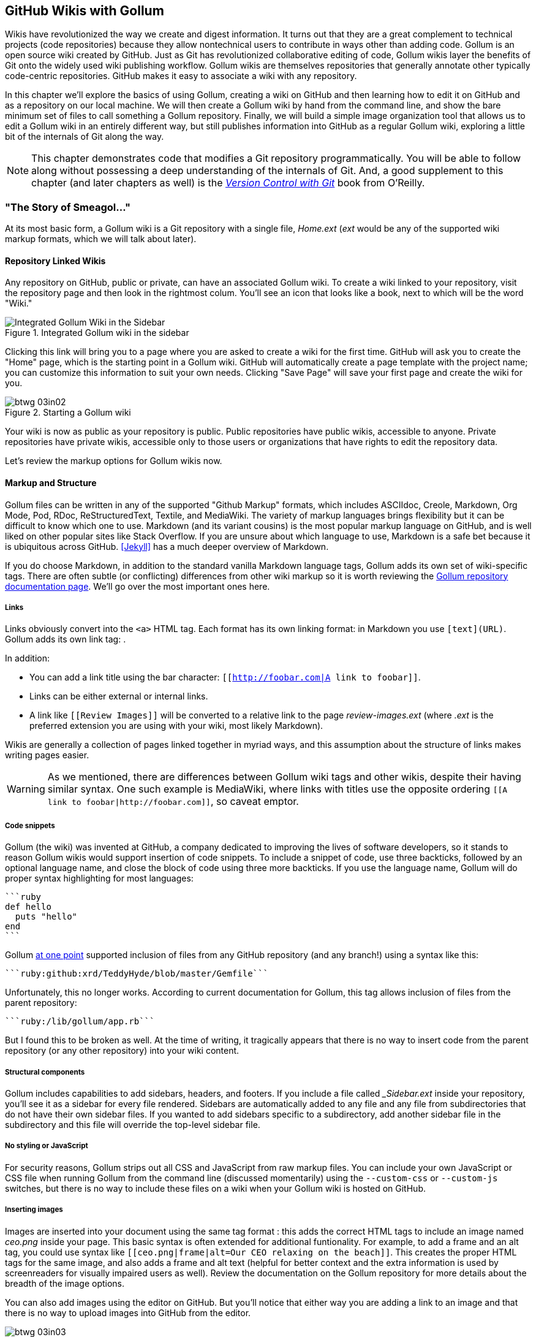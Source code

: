 [[chapter3]]
== GitHub Wikis with Gollum

((("GitHub wikis", id="ix_chapter-03-gollum-asciidoc0", range="startofrange")))((("Gollum","GitHub wikis with", id="ix_chapter-03-gollum-asciidoc1", range="startofrange")))Wikis have revolutionized the way we create and digest
information. It turns out that they are a great complement to technical
projects (code repositories) because they allow nontechnical
users to contribute in ways other than adding code. Gollum
is an open source wiki created by GitHub. Just as Git has
revolutionized collaborative editing of code, Gollum wikis layer the
benefits of Git onto the widely used wiki publishing workflow. Gollum
wikis are themselves repositories that generally annotate other
typically code-centric repositories. GitHub makes it easy to associate
a wiki with any 
repository. 

In this chapter we'll explore the basics of using Gollum, creating a
wiki on GitHub and then learning how to edit it on GitHub and as
a repository on our local machine. We will then create a Gollum wiki by
hand from the command line, and show the bare minimum set of files to
call something a Gollum repository. Finally, we will build a simple
image organization tool that allows us to edit a Gollum wiki in an
entirely different way, but still publishes information into GitHub as
a regular Gollum wiki, exploring a little bit of the internals of Git
along the way.

[NOTE]
This chapter demonstrates code that modifies a Git repository
programmatically. You will be able to follow along without possessing
a deep understanding of the internals of Git. And, a good supplement
to this chapter (and later chapters as well) is the pass:[<a class="orm:hideurl" href="http://shop.oreilly.com/product/0636920022862.do"><em>Version Control
with Git</em></a>] book from O'Reilly. 

=== "The Story of Smeagol..."

((("Gollum","basics", id="ix_chapter-03-gollum-asciidoc2", range="startofrange")))At its most basic form, a Gollum wiki is a Git repository with a single file,
_Home.ext_ (_ext_ would be any of the supported wiki markup formats,
which we will talk about later). 

==== Repository Linked Wikis

((("Gollum","and repository&#8211;linked wikis")))((("repositories","and associated Gollum wikis")))Any repository on GitHub, public or private, can have an associated Gollum wiki.
To create a wiki linked to your repository, visit the repository
page and then look in the rightmost colum. You'll see an icon that
looks like a book, next to which will be the word "Wiki." 

.Integrated Gollum wiki in the sidebar
image::images/btwg_03in01.png[Integrated Gollum Wiki in the Sidebar]

Clicking this link will bring you to a page where you are asked to
create a wiki for the first time. GitHub will ask you to create the
"Home" page, which is the starting point in a Gollum wiki. GitHub will
automatically create a page template with the project name; you can
customize this information to suit your own needs. Clicking "Save Page" will save your first page and create the wiki for you.

.Starting a Gollum wiki
image::images/btwg_03in02.png[]

Your wiki is now as public as your repository is public. Public
repositories have public wikis, accessible to anyone. Private
repositories have private wikis, accessible only to those users or
organizations that have rights to edit the repository data. 

Let's review the markup options for Gollum wikis now.

==== Markup and Structure

((("Gollum","markup options", id="ix_chapter-03-gollum-asciidoc3", range="startofrange")))Gollum files can be written in any of the supported ((("GitHub Markup formats")))"Github Markup" formats, which
includes ASCIIdoc, Creole, Markdown, Org Mode, Pod, RDoc,
ReStructuredText, Textile, and MediaWiki. The variety of markup
languages brings flexibility but it can be difficult to know which one
to use. ((("Markdown")))Markdown (and its variant cousins) is the most popular markup
language on GitHub, and is well liked on other popular sites like
Stack Overflow. If you are unsure about which language to use, Markdown is a
safe bet because it is ubiquitous across GitHub. <<Jekyll>> has a much deeper overview of Markdown.

If you do choose Markdown, in addition to the standard vanilla
Markdown language tags, Gollum adds its own set of wiki-specific tags. There 
are often subtle (or conflicting) differences from other wiki markup
so it is worth reviewing the
https://github.com/gollum/gollum/wiki[Gollum repository documentation
page]. We'll go over the most important ones here.

===== Links 

((("Gollum","link tag")))((("HTML")))((("links","Gollum tag")))((("Markdown","link tag")))Links obviously convert into the `<a>` HTML tag. Each format has its
own linking format: in Markdown you use `[text](URL)`. Gollum adds its
own link tag: `[[Link]]`. 

In addition:

* You can add a link title using the bar character:
  `[[http://foobar.com|A link to foobar]]`. 
* Links can be either external or internal links. 
* A link like `[[Review Images]]` will be converted to a relative link
  to the page _review-images.ext_ (where _.ext_ is the preferred
  extension you are using with your wiki, most likely Markdown). 

Wikis are generally a collection of pages
linked together in myriad ways, and this assumption about the
structure of links makes writing pages easier. 

[WARNING]
As we mentioned, there are differences between Gollum wiki tags and other wikis, despite their
having similar syntax. One such example is MediaWiki, where links with
titles use the opposite ordering `[[A link to
foobar|http://foobar.com]]`, so caveat emptor.

===== Code snippets

((("code snippets")))((("Gollum","code snippets in wikis")))Gollum (the wiki) was invented at GitHub, a company dedicated to
improving the lives of software developers, so it stands to reason
Gollum wikis would support insertion of code snippets. To include a snippet of
code, use three backticks, followed by an optional language name, and close
the block of code using three more backticks. If you use the language
name, Gollum will do proper syntax highlighting for most languages:

[source,ruby]
----
```ruby
def hello
  puts "hello"
end
```
----

Gollum
http://bit.ly/1JMzd4m[at
one point] supported inclusion of files from any GitHub repository
(and any branch!) using a syntax like this: 

[source,ruby]
-----
```ruby:github:xrd/TeddyHyde/blob/master/Gemfile```
-----

Unfortunately, this no longer works. According to current documentation
for Gollum, this tag allows inclusion of files from the parent
repository: 

[source,ruby]
-----
```ruby:/lib/gollum/app.rb```
-----

But I found this to be broken as well. At the time of writing,
it tragically appears that there is no way to insert code from the parent
repository (or any other repository) into your wiki content.

===== Structural components

((("footers, in Gollum wikis")))((("Gollum","adding structural components")))((("headers","in Gollum wikis")))((("sidebars, in Gollum wikis")))Gollum includes capabilities to add sidebars, headers, and footers. If
you include a file called pass:[<em>_Sidebar.ext</em>] inside your repository,
you'll see it as a sidebar for every file rendered. Sidebars are
automatically added to any file and any file from subdirectories that
do not have their own sidebar files. If you wanted to add sidebars
specific to a subdirectory, add another sidebar file in the
subdirectory and this file will override the top-level sidebar file.  

===== No styling or JavaScript

((("CSS","Gollum limitations with")))((("Gollum","styling limitations")))((("JavaScript","Gollum limitations with")))For security reasons, Gollum strips out all CSS and
JavaScript from raw markup files. You can include your own JavaScript
or CSS file when running Gollum from the command line
(discussed momentarily) using the `--custom-css` or 
`--custom-js` switches, but there is no way to include these files on a
wiki when your Gollum wiki is hosted on GitHub.

===== Inserting images

((("Gollum","inserting images")))((("images","Gollum tag format for")))Images are inserted into your document using the same tag format
_[[ceo.png]]_: this adds the correct HTML tags to include an image
named _ceo.png_ inside your page. This basic syntax is often extended
for additional funtionality. For example, to add a frame
and an +alt+ tag, you could use syntax like `[[ceo.png|frame|alt=Our CEO
relaxing on the beach]]`. This creates the proper HTML tags for the
same image, and also adds a frame and alt text (helpful for better
context and the extra information is used by screenreaders for
visually impaired users as well).  Review the documentation on the
Gollum repository for more details about the breadth of the image
options. 

You can also add images using the editor on GitHub. But you'll notice
that either way you are adding a link to an image and that there is no
way to upload images into GitHub from the editor. 

.No image upload, only image URLs
image::images/btwg_03in03.png[]

For nontechnical users, this makes Gollum wikis on GitHub almost
unusable if they need to add images. Let's address this problem by
building our own customized image-centric Gollum editor that still
interoperates with regular Gollum wikis. We can put this editor in
front of nontechnical users, allowing them to add images, and then
publish the wiki into GitHub as-is(((range="endofrange", startref="ix_chapter-03-gollum-asciidoc3"))).(((range="endofrange", startref="ix_chapter-03-gollum-asciidoc2")))

=== Hacking Gollum

((("images","Gollum&#8211;based editor for", id="ix_chapter-03-gollum-asciidoc4", range="startofrange")))Would ((("Gollum","as hackable wiki")))an image editor based on Gollum be of general use? On many
software teams there is tension between the design 
team and the software team stemming from the fact that designers
generally don't like using source-code tools to manage images. This
causes issues when software developers rely on designs that are
rapidly changing: coders quickly get out of sync with the latest
designs. As a wiki, Gollum is the perfect tool to bridge this gap
between designers and coders: wikis are easy to read and modify by
nontechnical users. Since Gollum is a hackable wiki, we can build our
own workflow tool that allows designers to manage images and coders to
easily see those changes in a source-code repository. 

This will be a dual-purpose repository. We can use the repository with
Gollum as a standard wiki. And, we can use it with our application to
enter data in a more powerful way than Gollum permits from its default
interface. The data will still be compatible with Gollum and will be
hosted on GitHub.

((("Ruby","gem installation")))To begin, install the Gollum Ruby gem and then initialize our repository:

[source,bash]
$ gem install gollum
$ mkdir images
$ cd images
$ git init .
$ printf "### Our home" > Home.md
$ git add Home.md
$ git commit -m "Initial commit"

We've just created a wiki compatible with Gollum. Let's see what it
looks like inside Gollum. Run the `gollum` command then open
_http://localhost:4567/_ in your browser.

.Gollum running locally
image::images/btwg_03in04.png[]

As you can see, this tiny set of commands was enough to create the
basics of the Gollum wiki structure.

[WARNING]
((("command line","editing Gollum from")))If you edit a Gollum wiki from the command line, be aware that Gollum
only looks inside the repository data for files. If you have added
something to the working directory or have not yet commited files in
your index, they will not be visible to Gollum. 

Now let's begin creating the web app that will help us store images
inside a Gollum wiki.

=== The Starting Point of a Gollum Editor

((("Gollum","image editor construction")))Now we will create our custom editor. ((("Sinatra","for Gollum image editor construction")))We'll use Sinatra, a Ruby
library that provides a simple DSL (domain-specific language) for
building web applications. First, create a file called _image.rb_ and
put the following contents inside it:

[source,ruby]
------
require 'sinatra'
require 'gollum-lib'
wiki = Gollum::Wiki.new(".")
get '/pages' do
  "All pages: \n" + wiki.pages.collect { |p| p.path }.join( "\n" )
end
------

Then, create the Gemfile, install the dependencies, and run the web
application:

[source,bash]
------
$ echo "source 'https://rubygems.org'
gem 'sinatra', '1.4.5'
gem 'gollum-lib', '4.1.0'" >> Gemfile
$ bundle install
Fetching gem metadata from https://rubygems.org/..........
Resolving dependencies...
Installing charlock_holmes (0.7.3) 
Using diff-lcs (1.2.5) 
Installing github-markup (1.3.3) 
Using mime-types (1.25.1) 
...
$ bundle exec ruby image.rb
$ open http://localhost:4567/pages
------

We specify at least the minimum 4.1.0 for `gollum-lib` as the interface
and list of supporting libraries has changed. We then run within the
bundler context (using gems installed from this Gemfile rather than
system gems) using the `bundle exec ruby image.rb` command.

You'll see a report of the files that exist in our Gollum wiki right
now. We've only added one file, the _Home.md_ file.

=== Programmatically Handling Images

((("Gollum","programmatically handling images", id="ix_chapter-03-gollum-asciidoc5", range="startofrange")))((("images","handling programmatically", id="ix_chapter-03-gollum-asciidoc6", range="startofrange")))Let's add to our server. We want to support((("uploading ZIP files"))) uploading ZIP files into
our system that we will then unpack and add to our repository, as well
as add a list of these files to our wiki. Modify our _image.rb_
script to look like this:

[source,ruby]
-----
require 'sinatra'
require 'gollum-lib'
require 'tempfile'
require 'zip'
require 'rugged'

def index( message=nil )
  response = File.read(File.join('.', 'index.html'))
  response.gsub!( "<!-- message -->\n", "<h2>Received and unpacked #{message}</h2>" ) if message
  response
end

wiki = Gollum::Wiki.new(".")
get '/' do
  index()
end

post '/unpack' do
  @repo = Rugged::Repository.new('.')
  @index = Rugged::Index.new

  zip = params[:zip][:tempfile]
  Zip::Zip.open( zip ) { |zipfile|
    zipfile.each do |f|
      contents = zipfile.read( f.name )
      filename = f.name.split( File::SEPARATOR ).pop
      if contents and filename and filename =~ /(png|jp?g|gif)$/i
        puts "Writing out: #{filename}"
      end
    end
  }
  index( params[:zip][:filename] )
end  
-----

We'll need an _index.html_ file as well, so add that:

[source,ruby]
-----
<html>
<body>
<!-- message -->
<form method='POST' enctype='multipart/form-data' action='/unpack'>
Choose a zip file: 
<input type='file' name='zip'/>
<input type='submit' name='submit'>
</form>
</body>
</html>

-----

This server script receives a POST request at the `/unpack` mount point and
retrieves a ZIP file from the parameters passed into the script. It
then opens the ZIP file (stored as a temp file on the server side),
iterates over each file in the ZIP, strips the full path from the
filename, and then prints out that filename (if it looks like an image)
to our console. Regardless of whether we are accessing the 
root of our server, or have just posted to the `/unpack` mount point,
we always need to render our index page. When we do render it after
unzipping, we replace a comment stored in the index file with a status
message indicating the script received the correct file we posted.

((("RubyZip")))((("Rugged library")))We need to add the new Ruby libraries (RubyZip and Rugged) to our Gemfile:
update the required gems using the following commands, and then rerun
our Sinatra server script:

[source,bash]
$ echo "gem 'rubyzip', '1.1.7'
gem 'rugged', '0.23.2'" >> Gemfile
$ bundle install
$ bundle exec ruby image.rb


[WARNING]
Rugged requires the libgit2 libraries (the pure C libraries for accessing
Git repositories). Rugged gives you access to modification of Git
repositories in the elegance of the Ruby language but with the speed
of C. However, as this library is based on libgit2, and libgit2
requires a C compiler, you will need to install this toolset first to
install Rugged. On OS X this can look like `brew install cmake` or
`apt-get install cmake` for Linux.

Then, we can open _http://localhost:4567/_ and test uploading a ZIP file
full of images. You'll see output similar to this in your console
after uploading a ZIP file:

[source,bash]
----
...
[2014-05-07 10:08:49] INFO  WEBrick 1.3.1
[2014-05-07 10:08:49] INFO  ruby 2.0.0 (2013-05-14)
[x86_64-darwin13.0.0]
== Sinatra/1.4.5 has taken the stage on 4567 for development with
backup from WEBrick
[2014-05-07 10:08:49] INFO  WEBrick::HTTPServer#start: pid=46370
port=4567
Writing out: IMG1234.png
Writing out: IMG5678.png
Writing out: IMG5678.png
...
----

We are not doing anything beyond printing out the names of the images
in the ZIP. We'll actually insert them into our Git repository in the
next section.(((range="endofrange", startref="ix_chapter-03-gollum-asciidoc6")))(((range="endofrange", startref="ix_chapter-03-gollum-asciidoc5")))

=== Using the Rugged Library

((("Gollum","Rugged library for adding files to wiki", id="ix_chapter-03-gollum-asciidoc7", range="startofrange")))((("Rugged library", id="ix_chapter-03-gollum-asciidoc8", range="startofrange")))Our end goal for this script is to add files to our Gollum wiki, which
means adding files to the repository that backs our Gollum wiki.
The Rugged library handles the grunt work of this type of task easily. 
((("Grit","Rugged as successor to")))Rugged is the successor to the original Ruby library for Git (called
Grit). Gollum, at the time of writing, uses the Grit libraries,
which also provide a binding to the libgit2 library, a "portable, pure
C implementation of the Git core methods." Grit has been abandoned
(though there are unofficial maintainers) and the Gollum team intends
to use Rugged as the long-term library backing Gollum. Rugged is
written in Ruby and (provided you like Ruby) is a more 
elegant way to interface with a Git repository than raw Git
commands. As you might expect, Rugged is maintained by several employees of GitHub.

To change our script to modify our Git repository, let's change our
script to no longer print the filename (using the `puts` method inside
the ZIP decode block) and instead call a new method called
`write_file_to_repo`. And, at the end of the ZIP block, add a method 
((("build&#95;commit() method")))called `build_commit`, which builds the commit from our new files. Our
new file (omitting the unchanged code at the head of the file) looks
like this:

[source,ruby]
-----
post '/unpack' do
  @repo = Rugged::Repository.new('.')
  @index = Rugged::Index.new

  zip = params[:zip][:tempfile]
  Zip::Zip.open( zip ) { |zipfile|
    zipfile.each do |f|
      contents = zipfile.read( f.name )
      filename = f.name.split( File::SEPARATOR ).pop
      if contents and filename and filename =~ /(png|jp?g|gif)$/i
        write_file_to_repo contents, filename # Write the file
      end
    end
    build_commit() # Build a commit from the new files
  }
  index( params[:zip][:filename] )
end  

def get_credentials
  contents = File.read File.join( ENV['HOME'], ".gitconfig" )
  @email = $1 if contents =~ /email = (.+)$/
  @name = $1 if contents =~ /name = (.+)$/
end

def build_commit
  get_credentials()
  options = {}
  options[:tree] = @index.write_tree(@repo)
  options[:author] = { :email => @email, :name => @name, :time => Time.now }
  options[:committer] = { :email => @email, :name => @name, :time => Time.now }
  options[:message] ||= "Adding new images"
  options[:parents] = @repo.empty? ? [] : [ @repo.head.target ].compact
  options[:update_ref] = 'HEAD'

  Rugged::Commit.create(@repo, options)
  
end

def write_file_to_repo( contents, filename )
  oid = @repo.write( contents, :blob )
  @index.add(:path => filename, :oid => oid, :mode => 0100644)
end
-----

As you can see from the code, Rugged handles a lot of the grunt
work required when creating a commit inside a Git repository. Rugged has a
simple interface to creating a blob inside your Git repository
(`write`), and adding files to the index (the `add` method), and
also has a simple and clean interface to build the tree object
(`write_tree`) and then build the commit (`Rugged::Commit.create`). 

To ease the burden of hardcoding our commit credentials, we implement
a method called((("get&#95;credentials method"))) `get_credentials` that loads up your credentials from a file called _.gitconfig_ located in your home directory. You
probably have this if you have used Git for anything at all on your machine, but if this
file is missing, this method will fail. On my machine this file looks
like the following code snippet. The `get_credentials` method simply loads up this
file and parses it for the name and email address. If you wanted to
load the credentials using another method, or even hardcode them, you
can just modify this method to suit your needs. The instance variables
`@email` and `@name` are then used in the `build_commit()` method:

[source,ini]
----
[user]
        name = Chris Dawson
        email = xrdawson@gmail.com
[credential]
        helper = cache --timeout=3600
...
----

Let's verify
that things are working correctly after uploading a ZIP file. Jumping
into a terminal window after uploading a new file, imagine running
these commands:

[source,bash]
----
$ git status
----

To our surprise, we will see something like this:

[source,bash]
-----
$ git status
On branch master
Changes to be committed:
  (use "git reset HEAD <file>..." to unstage)

  deleted:    images/3190a7759f7f6688b5e08526301e14d115292a6e/IMG_20120825_164703.jpg
  deleted:    images/3190a7759f7f6688b5e08526301e14d115292a6e/IMG_20130704_151522.jpg
  deleted:    images/3190a7759f7f6688b5e08526301e14d115292a6e/IMG_20130704_174217.jpg

-----

We just added those files; why is Git reporting them as deleted?

To understand why this happens, remember that in Git there are three
places files can reside: the working directory, the staging
area or index, and the repository itself. Your working directory is
the set of local files you are working on. The `git status`
command describes itself as "show the working tree status." Rugged
operates on the repository itself, and the Rugged calls in the preceding code operated
on the index and then built a commit. This is important to note
because our files will not exist in our working directory if we only
write them using the Rugged calls, and if we do this, we cannot
reference them inside our wiki page when we are running Gollum
locally. We'll fix this in the next section.

We've now added the files to our repository, but we have not exposed
these files inside our wiki. Let's modify our server script to write
out each file to a wiki page for review. As we mentioned in the
previous section, we need to make sure we write the files to both
the working index and the repository (using the Rugged library `write`
call). Then we can generate a Review file that details all the images
uploaded.(((range="endofrange", startref="ix_chapter-03-gollum-asciidoc8")))(((range="endofrange", startref="ix_chapter-03-gollum-asciidoc7")))

=== Optimizing for Image Storage

((("Gollum","optimizing for image storage", id="ix_chapter-03-gollum-asciidoc9", range="startofrange")))((("images","optimizing repository for storage of", id="ix_chapter-03-gollum-asciidoc10", range="startofrange")))If a designer uploads the same image twice, what happens? Our code
writes the uploaded image to a path on disk that is based on 
the parent SHA hash of the repository (and this means we will always
write the file to a different path, even when the file is the same as
a previous uploaded file). It would look to
an untrained eye like we are adding the file multiple times. 
However, the nature of Git permits us to add the same file
multiple times without incurring any additional storage cost beyond
the first addition (and the minimal cost of a tree structure). When a file is added to a Git repository, an SHA hash
is generated from the file contents. For example, generating the SHA hash
from an empty file will always return the same SHA hash:footnote:[This is explained
beautifully in the blog
http://alblue.bandlem.com/2011/08/git-tip-of-week-objects.html.]

[source,bash]
-----
$ echo -en "blob 0\0" | shasum
e69de29bb2d1d6434b8b29ae775ad8c2e48c5391
$ printf '' | git hash-object -w --stdin
e69de29bb2d1d6434b8b29ae775ad8c2e48c5391
-----

Adding a ZIP file with a bunch of files where only one
or two differs from the prior ZIP file means that Git will properly
reference the same file multiple times. Unfortunately, GitHub does not provide
an interface for reviewing the statistics of wikis in the same way
they do for regular repositories. We can, however, review our
repository size from within the local repository by running the
+count-objects+ Git subcommand. As an example, I uploaded a ZIP file
with two images inside of it. I then use the 
+count-objects+ command and see this:

[source,bash]
-------
$ git gc
...
$ git count-objects -v
count: 0
size: 0
in-pack: 11
packs: 1
size-pack: 2029
prune-packable: 0
garbage: 0
size-garbage: 0
-------

Inspecting the first ZIP file, I see these statistics about it:

[source,bash]
-----
$ unzip -l ~/Downloads/Photos\ \(4\).zip 
Archive:  /Users/xrdawson/Downloads/Photos (4).zip
  Length     Date   Time    Name
 --------    ----   ----    ----
  1189130  01-01-12 00:00   IMG_20130704_151522.jpg
   889061  01-01-12 00:00   IMG_20130704_174217.jpg
 --------                   -------
  2078191                   2 files
-----

Now let's use another ZIP file with the same two files present but
with an additional image file added:

[source,bash]
-----
unzip -l ~/Downloads/Photos\ \(5\).zip 
Archive:  /Users/xrdawson/Downloads/Photos (5).zip
  Length     Date   Time    Name
 --------    ----   ----    ----
  1189130  01-01-12 00:00   IMG_20130704_151522.jpg
   566713  01-01-12 00:00   IMG_20120825_164703.jpg
   889061  01-01-12 00:00   IMG_20130704_174217.jpg
 --------                   -------
  2644904                   3 files

-----

Then, I upload the second ZIP file. If I rerun the +count-objects+
command (after running `git gc`, a command that packs files
efficiently and makes our output more human readable), I see this:

[source,bash]
----
$ git gc
...
$ git count-objects -v
count: 0
size: 0
in-pack: 17
packs: 1
size-pack: 2578
prune-packable: 0
garbage: 0
size-garbage: 0
----

Notice that our packed size has only changed by about half a MB, which
is the compressed size of the additional third file, but more
importantly, there was no impact from the other two files on our
repository size, even though they were added at different paths. 

If we upload the secondary file yet again, we will regenerate and
commit a new version of the _Review.md_ file, but no new files will
need to be created inside our Git repository object store from the
images directory (even though their paths have changed), so our 
impact on the repository will be minimal:

[source,bash]
-----
$ git gc
...
$ git count-objects -v
count: 0
size: 0
in-pack: 21
packs: 1
size-pack: 2578
prune-packable: 0
garbage: 0
size-garbage: 0
-----

As you can see, our packed size has barely changed, an indication that
the only changes were a new Git tree object and commit object. We
still have the files located in our repository at a variety of
paths so our review pages will work no matter what revision we are accessing:

[source,bash]
-----
$ find images
images
images/7507409915d00ad33d03c78af0a4004797eec4b4
images/7507409915d00ad33d03c78af0a4004797eec4b4/IMG_20120825_164703.jpg
images/7507409915d00ad33d03c78af0a4004797eec4b4/IMG_20130704_151522.jpg
images/7507409915d00ad33d03c78af0a4004797eec4b4/IMG_20130704_174217.jpg
images/7f9505a4bafe8c8f654e22ea3fd4dab8b4075f75
images/7f9505a4bafe8c8f654e22ea3fd4dab8b4075f75/IMG_20120825_164703.jpg
images/7f9505a4bafe8c8f654e22ea3fd4dab8b4075f75/IMG_20130704_151522.jpg
images/7f9505a4bafe8c8f654e22ea3fd4dab8b4075f75/IMG_20130704_174217.jpg
images/b4be28e5b24bfa46c4942d756a3a07efd24bc234
images/b4be28e5b24bfa46c4942d756a3a07efd24bc234/IMG_20130704_151522.jpg
images/b4be28e5b24bfa46c4942d756a3a07efd24bc234/IMG_20130704_174217.jpg
-----

Git and Gollum can efficiently store the same file at different paths
without overloading the repository.(((range="endofrange", startref="ix_chapter-03-gollum-asciidoc10")))(((range="endofrange", startref="ix_chapter-03-gollum-asciidoc9")))

=== Reviewing on GitHub

((("Gollum","reviewing wiki on GitHub", id="ix_chapter-03-gollum-asciidoc11", range="startofrange")))The raison d'etre for this wiki is to annotate a development project.
If you follow the instructions and create a new wiki for a
repository, you'll then be able to push up the changes we've made
using our +image.rb+ script. Once you have created a new wiki, look
for a box on the right that says "Clone this wiki locally." 

.Gollum git clone URL
image::images/btwg_03in05.png[]

Copy that link, and then enter a terminal window where we can then add a remote
URL to our local repository that allows us to synchronize our
repositories and publish our images into GitHub. Gollum wikis have a
simple URL structure based on the original clone URL: just add the
word `.wiki` to the end of the clone URL (but before the final `.git`
extension). So, if the original clone URL of the repository is
`git@github.com:xrd/webiphany.com.git` our clone URL for the
associated wiki will be `git@github.com:xrd/webiphany.com.wiki.git`.
Once we have the URL, we can add it as a remote to our local
repository using the following commands:

[source,bash]
-----
$ git remote add origin git@github.com:xrd/webiphany.com.wiki.git
$ git pull # This will require us to merge the changes...
$ git push
-----

When we pull, we will be asked to merge our changes since GitHub
created a _Home.md_ file that did not exist in our local repository.
We can just accept the merge as-is. The `git push` publishes our
changes. If we then visit the wiki, we'll see an additional file
listed under the pages sidebar to the right. Clicking the Review
page, we can see the images we've added most recently.

.Images displayed within a Gollum wiki
image::images/btwg_03in06.png[]

Not sure why our designer is providing us with an image of a couch,
but I am sure he has his reasons.

Once we have published the file, we can click the Review link in the
sidebar to see the most current version of the Review page. We also
can review the revisions of this file by clicking the "3 Commits"
(or whatever number of commits have occurred with this file)
link right underneath the page title. Jumping onto that page shows us
the full history of this file.

.A view on the revisions from within GitHub
image::images/btwg_03in07.png[]

Clicking any of the SHA hashes will display the page at that
revision in our history and show us the state of the document at any given
moment in history. Unfortunately, jumping back and forth between
revisions requires two clicks, one from the Review page to the list of
revisions, and then another click to jump into the revision we want,
but this permits us to review changes between the comps provided from
our designer. 

It would be nice if GitHub provided a simple way to jump
from a revision to the parent (older) revision, but it doesn't expose
this in its site at this point. We can fix this, however, by generating
our own special link inside the Review page itself, which will
magically know how to navigate to a previous version of the page.(((range="endofrange", startref="ix_chapter-03-gollum-asciidoc11")))

=== Improving Revision Navigation

((("Gollum","improving revision navigation")))((("revisions, improving navigation of")))In our example, we only have three revisions right now, and all share the same commit
message ("Adding new images"). This is not very descriptive and makes
it challenging to understand the differences between revisions, which is
critical when we are trying to understand how things have changed
between comps. We can improve this easily.

First, let's add a commit message field to our upload form:

[source,html]
-----
<html>
<body>
<!-- message -->
<form method='POST' enctype='multipart/form-data' action='/unpack'>
Choose a zip file: 
<input type='file' name='zip'/>
<input type='text' name='message' placeholder='Enter commit message'/>
<input type='submit' name='submit'>
</form>
</body>
</html>

-----

Then, let's adjust the commit message inside our _image.rb_ script,
which is a one-line change to the options hash, setting the value of
it to the parameter we are now passing in for commit:

[source,ruby]
-----
  ...
options[:committer] = { :email => @email, :name => @name, :time => Time.now }
options[:message] = params[:message]
options[:parents] = @repo.empty? ? [] : [ @repo.head.target ].compact
  ...
-----

Now, if our designer posts a new version of the UI comps, they can
specify what changes were made, and we have a record of that in our
change log, which is exposed on the revisions section of our wiki hosted on GitHub.

=== Fixing Linking Between Comp Pages

((("comp pages, fixing linking between")))((("Gollum","fixing linking between comp pages")))As noted, there is no quick way to jump between comps once we are
inside a review revision. However, if you recall we used the parent
SHA hash to build out our image links. We can use this to build out a
navigation links inside our comp page when we are on a revision page while
viewing the history.

Again, it is a simple change: one line within the((("write&#95;review&#95;file method"))) `write_review_file`
method. After the block that creates each link to the image files,
add a line that builds a link to the parent document
via its SHA hash using the parent SHA found in our Rugged object under
`@repo.head.target`. This link will allow us to navigate to prior
revisions in our history:

[source,ruby]
-----
  ...
files.each do |f|
  contents += "### #{f} \n[[#{dir}/#{f}]]\n\n"
end
contents += "[Prior revision (only when viewing history)](#{@repo.head.target})\n\n"

File.write review_filename, contents
oid = @repo.write( contents, :blob )
  ...
-----

Now, when we view the Review file history, we see a link to each prior
version. Is it possible to provide a link to the next version in our
history? Unfortunately, we have no way to predict the SHA hash of the
next commit made to the repository, so we cannot build this link
inside our _Review.md_ file with our Ruby script. However, we do get
something just as good for free because we can simply use the back
button to jump back to the prior page in the history stack of our
browser. We might try to get clever
and use a link with JavaScript to call +window.history.back()+ but
Gollum will foil this attempt by stripping JavaScript from rendered
markup files. This is generally a good thing, as we don't want to
permit rogue markup inside our wiki pages, but it does limit our
options in this situation. 

Unfortunately, these links do not work when you are viewing the review file itself
(clicking them brings you to a page that asks you to create this
as a new page). ((("Liquid tags")))Gollum, unlike Jekyll, does not support Liquid
tags, which would permit building a link using the username and
repository. Right now we don't have access to these variables, so our
link needs to be relative, which works when we are in history review,
but not in the normal review. It does not affect viewing the files so
this would require educating your stakeholders on the limitations of
this link.(((range="endofrange", startref="ix_chapter-03-gollum-asciidoc4")))

=== Summary

In this chapter we learned how to create a Gollum wiki from
scratch, both on GitHub and as a fresh repository from the command
line. We then looked at the different ways to use the Gollum command-line tool and learned why this is a nice option when we want to run
our own Gollum server. Finally, we built a customized Gollum
image-centric editor using the Rugged and Sinatra Ruby libraries.(((range="endofrange", startref="ix_chapter-03-gollum-asciidoc1")))(((range="endofrange", startref="ix_chapter-03-gollum-asciidoc0")))

In the next chapter we'll switch gears completely and build a GUI
application for searching GitHub issues. And we'll do it in Python.
